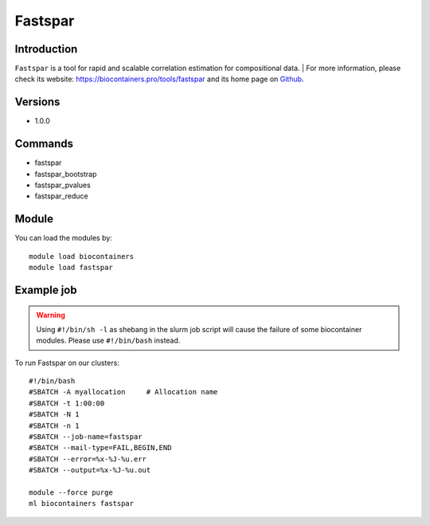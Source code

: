 .. _backbone-label:

Fastspar
==============================

Introduction
~~~~~~~~
``Fastspar`` is a tool for rapid and scalable correlation estimation for compositional data. | For more information, please check its website: https://biocontainers.pro/tools/fastspar and its home page on `Github`_.

Versions
~~~~~~~~
- 1.0.0

Commands
~~~~~~~
- fastspar
- fastspar_bootstrap
- fastspar_pvalues
- fastspar_reduce

Module
~~~~~~~~
You can load the modules by::
    
    module load biocontainers
    module load fastspar

Example job
~~~~~
.. warning::
    Using ``#!/bin/sh -l`` as shebang in the slurm job script will cause the failure of some biocontainer modules. Please use ``#!/bin/bash`` instead.

To run Fastspar on our clusters::

    #!/bin/bash
    #SBATCH -A myallocation     # Allocation name 
    #SBATCH -t 1:00:00
    #SBATCH -N 1
    #SBATCH -n 1
    #SBATCH --job-name=fastspar
    #SBATCH --mail-type=FAIL,BEGIN,END
    #SBATCH --error=%x-%J-%u.err
    #SBATCH --output=%x-%J-%u.out

    module --force purge
    ml biocontainers fastspar

.. _Github: https://github.com/scwatts/fastspar
